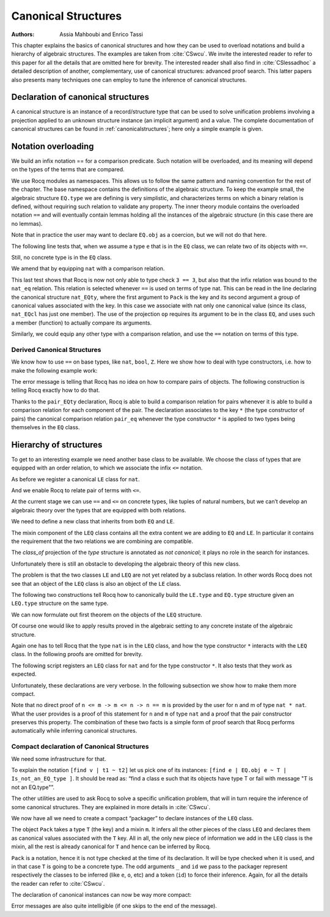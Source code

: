.. _canonicalstructures:

Canonical Structures
======================

:Authors: Assia Mahboubi and Enrico Tassi

This chapter explains the basics of canonical structures and how they can be used
to overload notations and build a hierarchy of algebraic structures. The
examples are taken from :cite:`CSwcu`. We invite the interested reader to refer
to this paper for all the details that are omitted here for brevity. The
interested reader shall also find in :cite:`CSlessadhoc` a detailed description
of another, complementary, use of canonical structures: advanced proof search.
This latter papers also presents many techniques one can employ to tune the
inference of canonical structures.

 .. extracted from implicit arguments section

.. _canonical-structure-declaration:

Declaration of canonical structures
-----------------------------------

A canonical structure is an instance of a record/structure type that
can be used to solve unification problems involving a projection
applied to an unknown structure instance (an implicit argument) and a
value. The complete documentation of canonical structures can be found
in :ref:`canonicalstructures`; here only a simple example is given.

.. cmd:: Canonical {? Structure } @reference
         Canonical {? Structure } @ident_decl @def_body
   :name: Canonical Structure; _

   The first form of this command declares an existing :n:`@reference` as a
   canonical instance of a structure (a record).

   The second form defines a new :term:`constant` as if the :cmd:`Definition` command
   had been used, then declares it as a canonical instance as if the first
   form had been used on the defined object.

   This command supports the :attr:`local` attribute.  When used, the
   structure is canonical only within the :cmd:`Section` containing it.

   Outside a :cmd:`Section`, the structure is canonical as soon as
   :cmd:`Import` (or one of its variants) has been used on the :cmd:`Module`
   in which it is defined, regardless of its locality attribute, if any.

   :token:`qualid` (in :token:`reference`) denotes an object :n:`(Build_struct c__1 … c__n)` in the
   structure :g:`struct` for which the fields are :n:`x__1, …, x__n`.
   Then, each time an equation of the form :n:`(x__i _)` |eq_beta_delta_iota_zeta| :n:`c__i` has to be
   solved during the type checking process, :token:`qualid` is used as a solution.
   Otherwise said, :token:`qualid` is canonically used to extend the field :n:`x__i`
   into a complete structure built on :n:`c__i` when :n:`c__i` unifies with :n:`(x__i _)`.

   The following kinds of terms are supported for the fields :n:`c__i` of :token:`qualid`:

   * :term:`Constants <constant>` and section variables of an active section,
     applied to zero or more arguments.
   * :token:`sort`\s.
   * Literal functions:  `fun … => …`.
   * Literal, (possibly dependent) function types: `… -> …` and `forall …, …`.
   * Variables bound in :token:`qualid`.

   Only the head symbol of an existing instance's field :n:`c__i`
   is considered when searching for a canonical extension.
   We call this head symbol the *key* and we say ":token:`qualid` *keys* the field :n:`x__i` to :n:`k`" when :n:`c__i`'s
   head symbol is :n:`k`.
   Keys are the only piece of information that is used for canonical extension.
   The keys corresponding to the kinds of terms listed above are:

   * For constants and section variables, potentially applied to arguments:
     the constant or variable itself, disregarding any arguments.
   * For sorts: the sort itself.
   * For literal functions: skip the abstractions and use the key of the body.
   * For literal function types: a disembodied implication key denoted `forall _, _`, disregarding both its
     domain and codomain.
   * For variables bound in :token:`qualid`: a catch-all key denoted `_`.

   This means that, for example, `(some_constant x1)` and `(some_constant (other_constant y1 y2) x2)`
   are not distinct keys.

   Variables bound in :token:`qualid` match any term for the purpose of canonical extension.
   This has two major consequences for a field :n:`c__i` keyed to a variable of :token:`qualid`:

   1. Unless another key—and, thus, instance—matches :n:`c__i`, the instance will always be considered by
      unification.
   2. :n:`c__i` will be considered overlapping not distinct from any other canonical instance
      that keys :n:`x__i` to one of its own variables.

   A record field :n:`x__i` can only be keyed once to each key.
   Rocq prints a warning when :token:`qualid` keys :n:`x__i` to a term
   whose head symbol is already keyed by an existing canonical instance.
   In this case, Rocq will not register that :token:`qualid` as a canonical
   extension.
   (The remaining fields of the instance can still be used for canonical extension.)

   Canonical structures are particularly useful when mixed with coercions
   and strict implicit arguments.

   .. example::

      Here is an example.

      .. rocqtop:: all reset

         Require Import Relation_Definitions.

         Set Implicit Arguments.

         Unset Strict Implicit.

         Structure Setoid : Type := {Carrier :> Set; Equal : relation Carrier;
                                     Prf_equiv : equivalence Carrier Equal}.

         Definition is_law (A B:Setoid) (f:A -> B) := forall x y:A, Equal x y -> Equal (f x) (f y).

         Parameter eq_nat : relation nat.
         Axiom eq_nat_equiv : equivalence nat eq_nat.

         Definition nat_setoid : Setoid := Build_Setoid eq_nat_equiv.

         Canonical nat_setoid.

      Thanks to :g:`nat_setoid` declared as canonical, the implicit arguments :g:`A`
      and :g:`B` can be synthesized in the next statement.

      .. rocqtop:: all abort

         Lemma is_law_S : is_law S.

   .. note::
      If a same field occurs in several canonical structures, then
      only the structure declared first as canonical is considered.

.. attr:: canonical{? = {| yes | no } }
   :name: canonical

   This :term:`boolean attribute` can decorate a :cmd:`Definition` or
   :cmd:`Let` command.  It is equivalent to having a :cmd:`Canonical
   Structure` declaration just after the command.

   To prevent a field from being involved in the inference of
   canonical instances, its declaration can be annotated with
   ``canonical=no`` (cf. the syntax of :n:`@record_field`).

   .. example::

      For instance, when declaring the :g:`Setoid` structure above, the
      :g:`Prf_equiv` field declaration could be written as follows.

      .. rocqdoc::

         #[canonical=no] Prf_equiv : equivalence Carrier Equal

   See :ref:`hierarchy_of_structures` for a more realistic example.

.. cmd:: Print Canonical Projections {* @reference }

   This displays the list of global names that are components of some
   canonical structure. For each of them, the canonical structure of
   which it is a projection is indicated. If :term:`constants <constant>` are given as
   its arguments, only the unification rules that involve or are
   synthesized from simultaneously all given constants will be shown.

   .. example::

      For instance, the above example gives the following output:

      .. rocqtop:: all

         Print Canonical Projections.

      .. rocqtop:: all

         Print Canonical Projections nat.

      .. note::

         The last line in the first example would not show up if the
         corresponding projection (namely :g:`Prf_equiv`) were annotated as not
         canonical, as described above.

Notation overloading
-------------------------

We build an infix notation == for a comparison predicate. Such
notation will be overloaded, and its meaning will depend on the types
of the terms that are compared.

.. rocqtop:: all reset

  Module EQ.
    Record class (T : Type) := Class { cmp : T -> T -> Prop }.
    Structure type := Pack { obj : Type; class_of : class obj }.
    Definition op (e : type) : obj e -> obj e -> Prop :=
      let 'Pack _ (Class _ the_cmp) := e in the_cmp.
    Check op.
    Arguments op {e} x y : simpl never.
    Arguments Class {T} cmp.
    Module theory.
      Notation "x == y" := (op x y) (at level 70).
    End theory.
  End EQ.

We use Rocq modules as namespaces. This allows us to follow the same
pattern and naming convention for the rest of the chapter. The base
namespace contains the definitions of the algebraic structure. To
keep the example small, the algebraic structure ``EQ.type`` we are
defining is very simplistic, and characterizes terms on which a binary
relation is defined, without requiring such relation to validate any
property. The inner theory module contains the overloaded notation ``==``
and will eventually contain lemmas holding all the instances of the
algebraic structure (in this case there are no lemmas).

Note that in practice the user may want to declare ``EQ.obj`` as a
coercion, but we will not do that here.

The following line tests that, when we assume a type ``e`` that is in
the ``EQ`` class, we can relate two of its objects with ``==``.

.. rocqtop:: all

  Import EQ.theory.
  Check forall (e : EQ.type) (a b : EQ.obj e), a == b.

Still, no concrete type is in the ``EQ`` class.

.. rocqtop:: all

  Fail Check 3 == 3.

We amend that by equipping ``nat`` with a comparison relation.

.. rocqtop:: all

   Definition nat_eq (x y : nat) := Nat.compare x y = Eq.
   Definition nat_EQcl : EQ.class nat := EQ.Class nat_eq.
   Canonical Structure nat_EQty : EQ.type := EQ.Pack nat nat_EQcl.
   Check 3 == 3.
   Eval compute in 3 == 4.

This last test shows that Rocq is now not only able to type check ``3 == 3``,
but also that the infix relation was bound to the ``nat_eq`` relation.
This relation is selected whenever ``==`` is used on terms of type nat.
This can be read in the line declaring the canonical structure
``nat_EQty``, where the first argument to ``Pack`` is the key and its second
argument a group of canonical values associated with the key. In this
case we associate with nat only one canonical value (since its class,
``nat_EQcl`` has just one member). The use of the projection ``op`` requires
its argument to be in the class ``EQ``, and uses such a member (function)
to actually compare its arguments.

Similarly, we could equip any other type with a comparison relation,
and use the ``==`` notation on terms of this type.


Derived Canonical Structures
~~~~~~~~~~~~~~~~~~~~~~~~~~~~~~~~~~~

We know how to use ``==`` on base types, like ``nat``, ``bool``, ``Z``. Here we show
how to deal with type constructors, i.e. how to make the following
example work:


.. rocqtop:: all

  Fail Check forall (e : EQ.type) (a b : EQ.obj e), (a, b) == (a, b).

The error message is telling that Rocq has no idea on how to compare
pairs of objects. The following construction is telling Rocq exactly
how to do that.

.. rocqtop:: all

  Definition pair_eq (e1 e2 : EQ.type) (x y : EQ.obj e1 * EQ.obj e2) :=
    fst x == fst y /\ snd x == snd y.

  Definition pair_EQcl e1 e2 := EQ.Class (pair_eq e1 e2).

  Canonical Structure pair_EQty (e1 e2 : EQ.type) : EQ.type :=
      EQ.Pack (EQ.obj e1 * EQ.obj e2) (pair_EQcl e1 e2).

  Check forall (e : EQ.type) (a b : EQ.obj e), (a, b) == (a, b).

  Check forall n m : nat, (3, 4) == (n, m).

Thanks to the ``pair_EQty`` declaration, Rocq is able to build a comparison
relation for pairs whenever it is able to build a comparison relation
for each component of the pair. The declaration associates to the key ``*``
(the type constructor of pairs) the canonical comparison
relation ``pair_eq`` whenever the type constructor ``*`` is applied to two
types being themselves in the ``EQ`` class.

.. _hierarchy_of_structures:

Hierarchy of structures
----------------------------

To get to an interesting example we need another base class to be
available. We choose the class of types that are equipped with an
order relation, to which we associate the infix ``<=`` notation.

.. rocqtop:: all

  Module LE.

    Record class T := Class { cmp : T -> T -> Prop }.

    Structure type := Pack { obj : Type; class_of : class obj }.

    Definition op (e : type) : obj e -> obj e -> Prop :=
      let 'Pack _ (Class _ f) := e in f.

    Arguments op {_} x y : simpl never.

    Arguments Class {T} cmp.

    Module theory.

      Notation "x <= y" := (op x y) (at level 70).

    End theory.

  End LE.

As before we register a canonical ``LE`` class for ``nat``.

.. rocqtop:: all

  Import LE.theory.

  Definition nat_le x y := Nat.compare x y <> Gt.

  Definition nat_LEcl : LE.class nat := LE.Class nat_le.

  Canonical Structure nat_LEty : LE.type := LE.Pack nat nat_LEcl.

And we enable Rocq to relate pair of terms with ``<=``.

.. rocqtop:: all

  Definition pair_le e1 e2 (x y : LE.obj e1 * LE.obj e2) :=
     fst x <= fst y /\ snd x <= snd y.

  Definition pair_LEcl e1 e2 := LE.Class (pair_le e1 e2).

  Canonical Structure pair_LEty (e1 e2 : LE.type) : LE.type :=
     LE.Pack (LE.obj e1 * LE.obj e2) (pair_LEcl e1 e2).

  Check (3,4,5) <= (3,4,5).

At the current stage we can use ``==`` and ``<=`` on concrete types, like
tuples of natural numbers, but we can’t develop an algebraic theory
over the types that are equipped with both relations.

.. rocqtop:: all

  Check 2 <= 3 /\ 2 == 2.

  Fail Check forall (e : EQ.type) (x y : EQ.obj e), x <= y -> y <= x -> x == y.

  Fail Check forall (e : LE.type) (x y : LE.obj e), x <= y -> y <= x -> x == y.

We need to define a new class that inherits from both ``EQ`` and ``LE``.


.. rocqtop:: all

  Module LEQ.

    Record mixin (e : EQ.type) (le : EQ.obj e -> EQ.obj e -> Prop) :=
      Mixin { compat : forall x y : EQ.obj e, le x y /\ le y x <-> x == y }.

    Record class T := Class {
                        EQ_class : EQ.class T;
                        LE_class : LE.class T;
                        extra : mixin (EQ.Pack T EQ_class) (LE.cmp T LE_class) }.

    Structure type := _Pack { obj : Type; #[canonical=no] class_of : class obj }.

    Arguments Mixin {e le} _.

    Arguments Class {T} _ _ _.

The mixin component of the ``LEQ`` class contains all the extra content we
are adding to ``EQ`` and ``LE``. In particular it contains the requirement
that the two relations we are combining are compatible.

The `class_of` projection of the `type` structure is annotated as *not canonical*;
it plays no role in the search for instances.

Unfortunately there is still an obstacle to developing the algebraic
theory of this new class.

.. rocqtop:: all

    Module theory.

    Fail Check forall (le : type) (n m : obj le), n <= m -> n <= m -> n == m.


The problem is that the two classes ``LE`` and ``LEQ`` are not yet related by
a subclass relation. In other words Rocq does not see that an object of
the ``LEQ`` class is also an object of the ``LE`` class.

The following two constructions tell Rocq how to canonically build the
``LE.type`` and ``EQ.type`` structure given an ``LEQ.type`` structure on the same
type.

.. rocqtop:: all

    Definition to_EQ (e : type) : EQ.type :=
       EQ.Pack (obj e) (EQ_class _ (class_of e)).

    Canonical Structure to_EQ.

    Definition to_LE (e : type) : LE.type :=
       LE.Pack (obj e) (LE_class _ (class_of e)).

    Canonical Structure to_LE.

We can now formulate out first theorem on the objects of the ``LEQ``
structure.

.. rocqtop:: all

     Lemma lele_eq (e : type) (x y : obj e) : x <= y -> y <= x -> x == y.

     now intros; apply (compat _ _ (extra _ (class_of e)) x y); split.

     Qed.

     Arguments lele_eq {e} x y _ _.

     End theory.

  End LEQ.

  Import LEQ.theory.

  Check lele_eq.

Of course one would like to apply results proved in the algebraic
setting to any concrete instate of the algebraic structure.

.. rocqtop:: all

  Example test_algebraic (n m : nat) : n <= m -> m <= n -> n == m.

  Fail apply (lele_eq n m).

  Abort.

  Example test_algebraic2 (l1 l2 : LEQ.type) (n m : LEQ.obj l1 * LEQ.obj l2) :
       n <= m -> m <= n -> n == m.

  Fail apply (lele_eq n m).

  Abort.

Again one has to tell Rocq that the type ``nat`` is in the ``LEQ`` class, and
how the type constructor ``*`` interacts with the ``LEQ`` class. In the
following proofs are omitted for brevity.

.. rocqtop:: all

  Lemma nat_LEQ_compat (n m : nat) : n <= m /\ m <= n <-> n == m.

  Admitted.

  Definition nat_LEQmx := LEQ.Mixin nat_LEQ_compat.

  Lemma pair_LEQ_compat (l1 l2 : LEQ.type) (n m : LEQ.obj l1 * LEQ.obj l2) :
     n <= m /\ m <= n <-> n == m.

  Admitted.

  Definition pair_LEQmx l1 l2 := LEQ.Mixin (pair_LEQ_compat l1 l2).

The following script registers an ``LEQ`` class for ``nat`` and for the type
constructor ``*``. It also tests that they work as expected.

Unfortunately, these declarations are very verbose. In the following
subsection we show how to make them more compact.

.. rocqtop:: all

  Module Add_instance_attempt.

    Canonical Structure nat_LEQty : LEQ.type :=
      LEQ._Pack nat (LEQ.Class nat_EQcl nat_LEcl nat_LEQmx).

    Canonical Structure pair_LEQty (l1 l2 : LEQ.type) : LEQ.type :=
      LEQ._Pack (LEQ.obj l1 * LEQ.obj l2)
        (LEQ.Class
           (EQ.class_of (pair_EQty (to_EQ l1) (to_EQ l2)))
           (LE.class_of (pair_LEty (to_LE l1) (to_LE l2)))
           (pair_LEQmx l1 l2)).

     Example test_algebraic (n m : nat) : n <= m -> m <= n -> n == m.

     now apply (lele_eq n m).

     Qed.

     Example test_algebraic2 (n m : nat * nat) : n <= m -> m <= n -> n == m.

     now apply (lele_eq n m). Qed.

  End Add_instance_attempt.

Note that no direct proof of ``n <= m -> m <= n -> n == m`` is provided by
the user for ``n`` and m of type ``nat * nat``. What the user provides is a
proof of this statement for ``n`` and ``m`` of type ``nat`` and a proof that the
pair constructor preserves this property. The combination of these two
facts is a simple form of proof search that Rocq performs automatically
while inferring canonical structures.

Compact declaration of Canonical Structures
~~~~~~~~~~~~~~~~~~~~~~~~~~~~~~~~~~~~~~~~~~~~~~~~~~

We need some infrastructure for that.

.. rocqtop:: all

  Module infrastructure.

    Inductive phantom {T : Type} (t : T) := Phantom.

    Variant err :=
      | Is_not_an_EQ_type
      | Is_not_an_LE_type
      | Is_not_the_right_mixin.

    Definition unify {T1 T2} (t1 : T1) (t2 : T2) (s : option err) :=
      phantom t1 -> phantom t2.

    Definition id {T} {t : T} (x : phantom t) := x.

    Notation "[find v | t1 ~ t2 ] p" := (fun v (_ : unify t1 t2 None) => p)
      (at level 50, v name, p at level 50, only parsing).

    Notation "[find v | t1 ~ t2 | s ] p" := (fun v (_ : unify t1 t2 (Some s)) => p)
      (at level 50, v name, p at level 50, only parsing).

    Notation "'Error : t : s" := (unify _ t (Some s))
      (at level 50, format "''Error' : t : s").

  End infrastructure.

To explain the notation ``[find v | t1 ~ t2]`` let us pick one of its
instances: ``[find e | EQ.obj e ~ T | Is_not_an_EQ_type ]``. It should be
read as: “find a class e such that its objects have type T or fail
with message "T is not an EQ.type"”.

The other utilities are used to ask Rocq to solve a specific unification
problem, that will in turn require the inference of some canonical structures.
They are explained in more details in :cite:`CSwcu`.

We now have all we need to create a compact “packager” to declare
instances of the ``LEQ`` class.

.. rocqtop:: all

  Import infrastructure.

  Definition packager T e0 le0 (m0 : LEQ.mixin e0 le0) :=
    [find e | EQ.obj e ~ T | Is_not_an_EQ_type ]
    [find o | LE.obj o ~ T | Is_not_an_LE_type ]
    [find ce | EQ.class_of e ~ ce ]
    [find co | LE.class_of o ~ co ]
    [find m | m ~ m0 | Is_not_the_right_mixin ]
    LEQ._Pack T (LEQ.Class ce co m).

   Notation Pack T m := (packager T _ _ m _ id _ id _ id _ id _ id).

The object ``Pack`` takes a type ``T`` (the key) and a mixin ``m``. It infers all
the other pieces of the class ``LEQ`` and declares them as canonical
values associated with the ``T`` key. All in all, the only new piece of
information we add in the ``LEQ`` class is the mixin, all the rest is
already canonical for ``T`` and hence can be inferred by Rocq.

``Pack`` is a notation, hence it is not type checked at the time of its
declaration. It will be type checked when it is used, and in that case ``T`` is
going to be a concrete type. The odd arguments ``_`` and ``id`` we pass to the
packager represent respectively the classes to be inferred (like ``e``, ``o``,
etc) and a token (``id``) to force their inference. Again, for all the details
the reader can refer to :cite:`CSwcu`.

The declaration of canonical instances can now be way more compact:

.. rocqtop:: all

  Canonical Structure nat_LEQty := Eval hnf in Pack nat nat_LEQmx.

  Canonical Structure pair_LEQty (l1 l2 : LEQ.type) :=
     Eval hnf in Pack (LEQ.obj l1 * LEQ.obj l2) (pair_LEQmx l1 l2).

Error messages are also quite intelligible (if one skips to the end of
the message).

.. rocqtop:: all

  Fail Canonical Structure err := Eval hnf in Pack bool nat_LEQmx.
